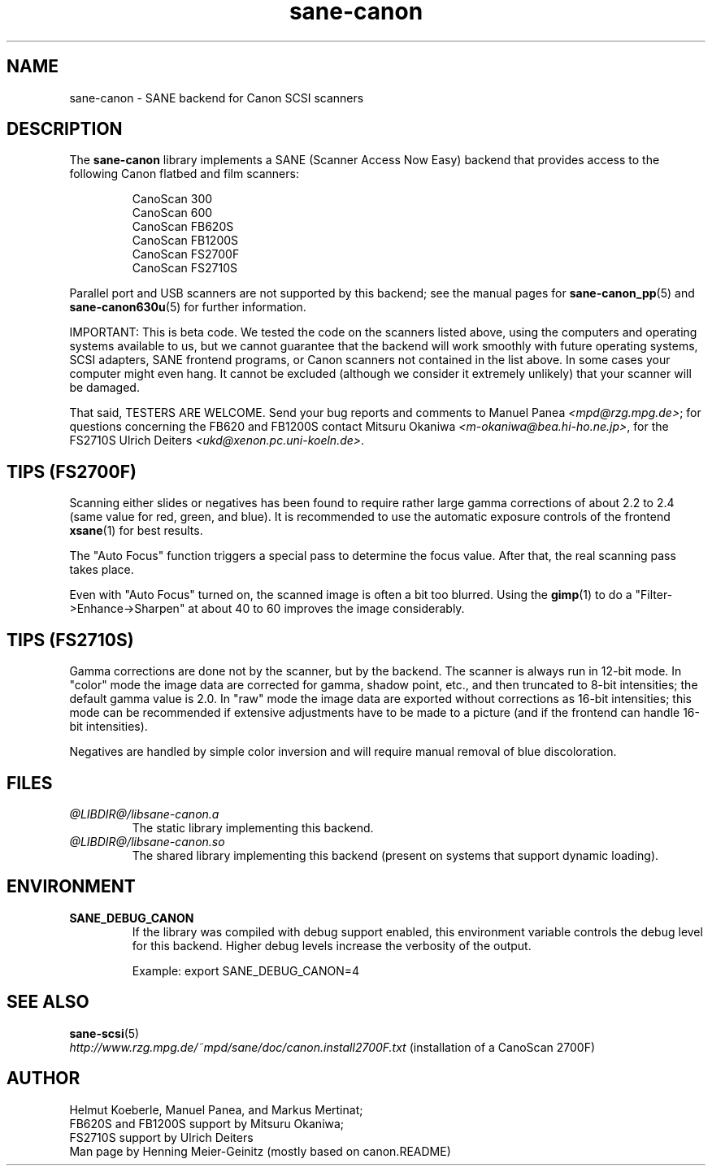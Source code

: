 .TH sane\-canon 5 "11 Jul 2008" "@PACKAGEVERSION@" "SANE Scanner Access Now Easy"
.IX sane\-canon
.SH NAME
sane\-canon \- SANE backend for Canon SCSI scanners
.SH DESCRIPTION
The
.B sane\-canon
library implements a SANE (Scanner Access Now Easy) backend that
provides access to the following Canon flatbed and film scanners:
.PP
.RS
CanoScan 300
.br
CanoScan 600
.br
CanoScan FB620S
.br
CanoScan FB1200S
.br
CanoScan FS2700F
.br
CanoScan FS2710S
.br
.RE
.PP
Parallel port and USB scanners are not supported by this backend; see
the manual pages for
.BR sane\-canon_pp (5)
and
.BR sane\-canon630u (5)
for further information.
.PP
IMPORTANT: This is beta code. We tested the code on the scanners listed
above, using the computers and operating systems available to us, but we
cannot guarantee that the backend will work smoothly with future operating
systems, SCSI adapters, SANE frontend programs, or Canon scanners not
contained in the list above. In some cases your computer might even hang.
It cannot be excluded (although we consider it extremely unlikely) that your
scanner will be damaged.
.PP
That said, TESTERS ARE WELCOME. Send your bug reports and comments to
Manuel Panea
.IR <mpd@rzg.mpg.de> ;
for questions concerning the FB620 and FB1200S contact Mitsuru Okaniwa
.IR <m\-okaniwa@bea.hi\-ho.ne.jp> ,
for the FS2710S Ulrich Deiters
.IR <ukd@xenon.pc.uni\-koeln.de> .

.SH TIPS (FS2700F)
.PP
Scanning either slides or negatives has been found to require rather
large gamma corrections of about 2.2 to 2.4 (same value for red, green,
and blue). It is recommended to use the automatic exposure controls
of the frontend
.BR xsane (1)
for best results.
.PP
The "Auto Focus" function triggers a special pass to determine the focus
value. After that, the real scanning pass takes place.
.PP
Even with "Auto Focus" turned on, the scanned image is often a bit too
blurred. Using the
.BR gimp (1)
to do a "Filter->Enhance->Sharpen" at about 40 to 60 improves the image
considerably.

.SH TIPS (FS2710S)
.PP
Gamma corrections are done not by the scanner, but by the backend.
The scanner is always run in 12-bit mode. In "color" mode the image
data are corrected for gamma, shadow point, etc., and then truncated
to 8-bit intensities; the default gamma value is 2.0. In "raw" mode the
image data are exported without corrections as 16-bit intensities; this
mode can be recommended if extensive adjustments have to be made to a
picture (and if the frontend can handle 16-bit intensities).
.PP
Negatives are handled by simple color inversion and will require manual
removal of blue discoloration.
.PP
.SH FILES
.TP
.I @LIBDIR@/libsane\-canon.a
The static library implementing this backend.
.TP
.I @LIBDIR@/libsane\-canon.so
The shared library implementing this backend (present on systems that
support dynamic loading).
.SH ENVIRONMENT
.TP
.B SANE_DEBUG_CANON
If the library was compiled with debug support enabled, this
environment variable controls the debug level for this backend. Higher
debug levels increase the verbosity of the output.

Example:
export SANE_DEBUG_CANON=4

.SH "SEE ALSO"
.BR sane\-scsi (5)
.br
.I http://www.rzg.mpg.de/~mpd/sane/doc/canon.install2700F.txt
(installation of a CanoScan 2700F)
.br
.SH AUTHOR
Helmut Koeberle, Manuel Panea, and Markus Mertinat;
.br
FB620S and FB1200S support by Mitsuru Okaniwa;
.br
FS2710S support by Ulrich Deiters
.br
Man page by Henning Meier-Geinitz (mostly based on canon.README)
